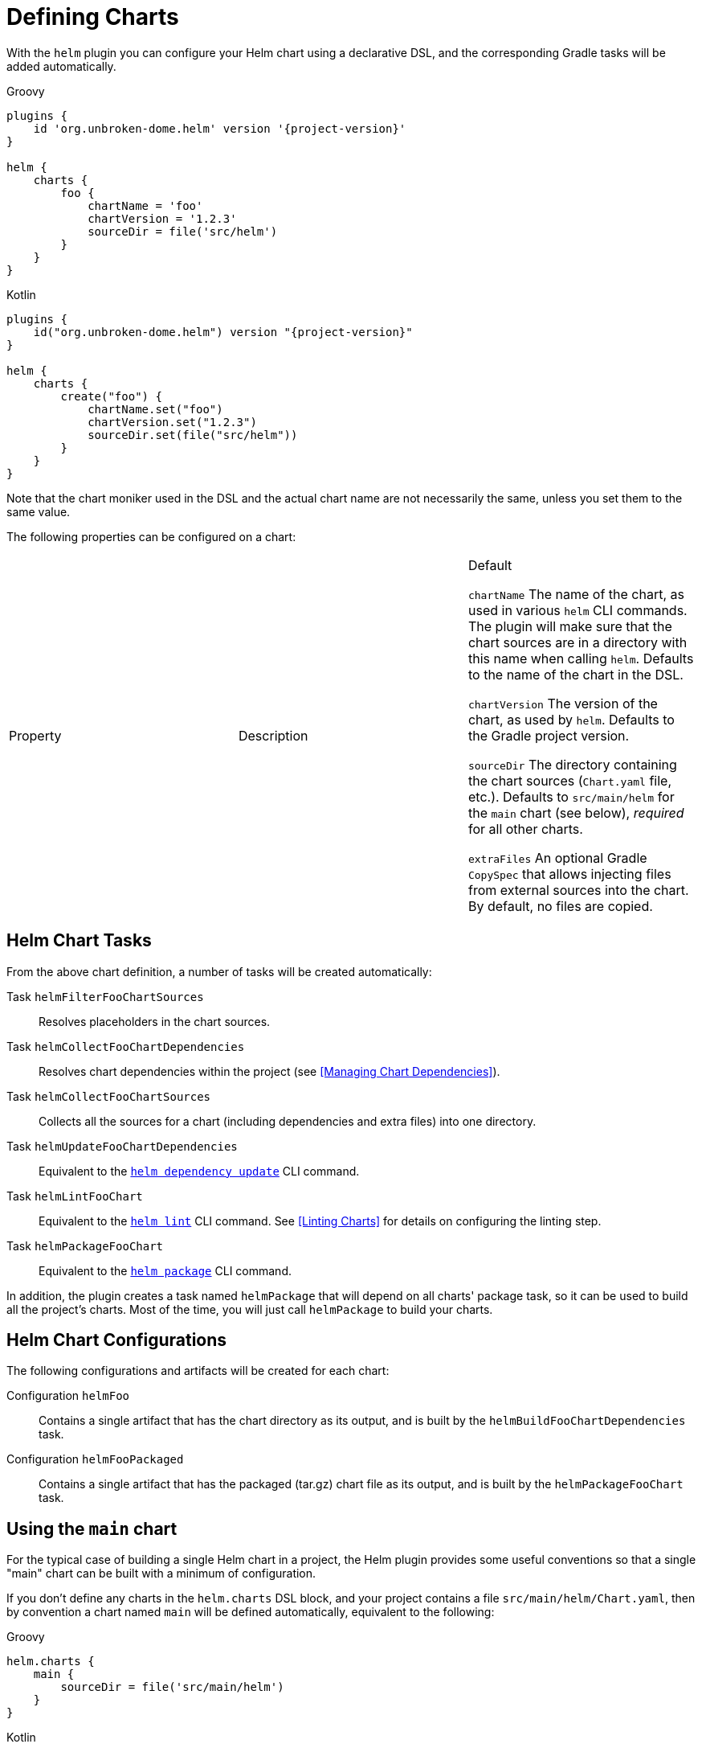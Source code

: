 = Defining Charts

With the `helm` plugin you can configure your Helm chart using a declarative DSL, and the corresponding Gradle
tasks will be added automatically.

Groovy
[source,groovy,subs="+attributes",role="primary"]
----
plugins {
    id 'org.unbroken-dome.helm' version '{project-version}'
}

helm {
    charts {
        foo {
            chartName = 'foo'
            chartVersion = '1.2.3'
            sourceDir = file('src/helm')
        }
    }
}
----

Kotlin
[source,kotlin,subs="+attributes",role="secondary"]
----
plugins {
    id("org.unbroken-dome.helm") version "{project-version}"
}

helm {
    charts {
        create("foo") {
            chartName.set("foo")
            chartVersion.set("1.2.3")
            sourceDir.set(file("src/helm"))
        }
    }
}
----

Note that the chart moniker used in the DSL and the actual chart name are not necessarily the same, unless you set
 them to the same value.


The following properties can be configured on a chart:

|===
| Property | Description | Default

`chartName`
The name of the chart, as used in various `helm` CLI commands. The plugin will make sure that the chart sources are
 in a directory with this name when calling `helm`.
Defaults to the name of the chart in the DSL.

`chartVersion`
The version of the chart, as used by `helm`.
Defaults to the Gradle project version.

`sourceDir`
The directory containing the chart sources (`Chart.yaml` file, etc.).
Defaults to `src/main/helm` for the `main` chart (see below), _required_ for all other charts.

`extraFiles`
An optional Gradle `CopySpec` that allows injecting files from external sources into the chart.
By default, no files are copied.
|===


== Helm Chart Tasks

From the above chart definition, a number of tasks will be created automatically:

Task `helmFilterFooChartSources`::
Resolves placeholders in the chart sources.

Task `helmCollectFooChartDependencies`::
Resolves chart dependencies within the project (see <<Managing Chart Dependencies>>).

Task `helmCollectFooChartSources`::
Collects all the sources for a chart (including dependencies and extra files) into one directory.

Task `helmUpdateFooChartDependencies`::
Equivalent to the link:https://helm.sh/docs/helm/helm_dependency_update/[`helm dependency update`] CLI command.

Task `helmLintFooChart`::
Equivalent to the link:https://helm.sh/docs/helm/helm_lint/[`helm lint`] CLI command. See <<Linting Charts>> for
details on configuring the linting step.

Task `helmPackageFooChart`::
Equivalent to the link:https://helm.sh/docs/helm/helm_package/[`helm package`] CLI command.


In addition, the plugin creates a task named `helmPackage` that will depend on all charts' package task, so it can be
used to build all the project's charts. Most of the time, you will just call `helmPackage` to build your charts.


== Helm Chart Configurations

The following configurations and artifacts will be created for each chart:

Configuration `helmFoo`::
Contains a single artifact that has the chart directory as its output, and is built by the
`helmBuildFooChartDependencies` task.

Configuration `helmFooPackaged`::
Contains a single artifact that has the packaged (tar.gz) chart file as its output, and is built by the
`helmPackageFooChart` task.


== Using the `main` chart

For the typical case of building a single Helm chart in a project, the Helm plugin provides some useful conventions
so that a single "main" chart can be built with a minimum of configuration.

If you don't define any charts in the `helm.charts` DSL block, and your project contains a file
`src/main/helm/Chart.yaml`, then by convention a chart named `main` will be
defined automatically, equivalent to the following:

[source,groovy,role="primary"]
.Groovy
----
helm.charts {
    main {
        sourceDir = file('src/main/helm')
    }
}
----

[source,kotlin,role="secondary"]
.Kotlin
----
helm.charts {
    create("main") {
        sourceDir.set(file("src/main/helm"))
    }
}
----

WARNING: since Helm chart versions must be SemVer-compliant, you should either make sure that the project version is a
valid SemVer, or set the main chart version to a different value.

The `main` chart will not be instantiated if you define any other charts; however you can create the `main` chart
explicitly if you would like to use it anyway:

[source,groovy,role="primary"]
.Groovy
----
helm.charts.main.chartVersion = '1.0.0'
----

[source,kotlin,role="secondary"]
.Kotlin
----
helm.charts.create("main") {
    chartVersion.set("1.0.0")
}
----

[TIP]
====
Some IDEs (e.g. IntelliJ IDEA) offer support for Helm, and will report a warning or error if the `name` declared in
the Chart.yaml file differs from the name of the containing directory. If you want to avoid such a warning, you can
either
  * call your chart `helm` in the Chart.yaml file -- it will automatically be renamed when the chart is packaged; or
  * change the `sourceDir` of the `main` chart to a directory that matches the chart name.
====


== Using Charts in a Multi-Project Build

Of course, instead of defining multiple charts in one Gradle project, you can also have a multi-project build where
each subproject defines a single `main` chart. That way, you can take advantage of the `main` chart convention in
every project.

However, note that the values defined in the `helm` block are not automatically inherited by subprojects.
If you want to define your Helm CLI options in one central place, you can add a `subprojects` clause in the root
project:

[source,groovy,role="primary"]
.Groovy
----
subprojects {
    // Use verbose logging on all Helm commands
    helm.extraArgs.addAll("-v", "1")
}
----

[source,kotlin,role="secondary"]
.Kotlin
----
subprojects {
    // Use verbose logging on all Helm commands
    helm.extraArgs.addAll("-v", "1")
}
----


== Adding Extra Files to a Chart

Each chart defined in the DSL has an `extraFiles` property which is a Gradle `CopySpec`. It allows you to copy
additional files into the chart when it is built.

[source,groovy,role="primary"]
.Groovy
----
helm.charts {
    myChart {
        sourceDir = file 'src/helm/my-chart'

        extraFiles {
            from('src/extra/script.js') {
                into('files/scripts')
            }
        }
    }
}
----

[source,kotlin,role="secondary"]
.Kotlin
----
helm.charts {
    myChart {
        sourceDir.set(file("src/helm/my-chart"))

        extraFiles {
            from("src/extra/script.js") {
                into("files/scripts")
            }
        }
    }
}
----

In most cases, the source files of the chart should be put into the chart source directory.
The `extraFiles` mechanism is primarily designed for cases where some parts of the chart need to be dynamically
generated during the Gradle build.

TIP: If the `extraFiles` copy spec refers to a `RegularFileProperty` or `DirectoryProperty` that represents the output
of a task, or to an artifact declared by another project, a task dependency will automatically be set up so that the
task building the file is run before the Helm chart is built.
